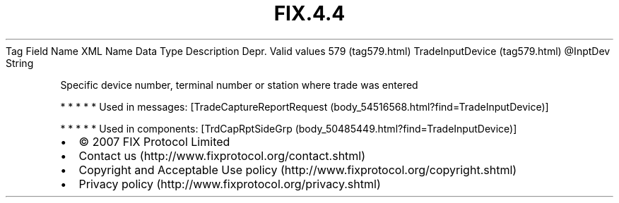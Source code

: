 .TH FIX.4.4 "" "" "Tag #579"
Tag
Field Name
XML Name
Data Type
Description
Depr.
Valid values
579 (tag579.html)
TradeInputDevice (tag579.html)
\@InptDev
String
.PP
Specific device number, terminal number or station where trade was
entered
.PP
   *   *   *   *   *
Used in messages:
[TradeCaptureReportRequest (body_54516568.html?find=TradeInputDevice)]
.PP
   *   *   *   *   *
Used in components:
[TrdCapRptSideGrp (body_50485449.html?find=TradeInputDevice)]

.PD 0
.P
.PD

.PP
.PP
.IP \[bu] 2
© 2007 FIX Protocol Limited
.IP \[bu] 2
Contact us (http://www.fixprotocol.org/contact.shtml)
.IP \[bu] 2
Copyright and Acceptable Use policy (http://www.fixprotocol.org/copyright.shtml)
.IP \[bu] 2
Privacy policy (http://www.fixprotocol.org/privacy.shtml)
